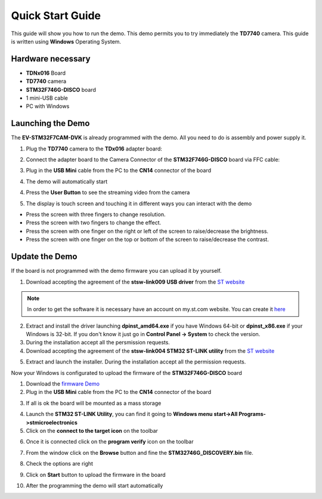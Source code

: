 .. index:: qs

.. _quick:

Quick Start Guide
=================

This guide will show you how to run the demo. This demo permits you to try immediately the **TD7740** camera.
This guide is written using **Windows** Operating System.

Hardware necessary
------------------

- **TDNx016** Board
- **TD7740** camera
- **STM32F746G-DISCO** board
- 1 mini-USB cable
- PC with Windows

Launching the Demo
------------------

The **EV-STM32F7CAM-DVK** is already programmed with the demo. All you need to do is assembly and power supply it.

1. Plug the **TD7740** camera to the **TDx016** adapter board:

.. image:: _static/TDx016.jpg

2. Connect the adapter board to the Camera Connector of the **STM32F746G-DISCO** board via FFC cable:

.. image:: _static/connections.jpg

3. Plug in the **USB Mini** cable from the PC to the **CN14** connector of the board

.. image:: _static/power_demo.jpg

4. The demo will automatically start

.. image:: _static/start_demo.jpg

4. Press the **User Button** to see the streaming video from the camera

.. image:: _static/user_button.jpg

5. The display is touch screen and touching it in different ways you can interact with the demo

.. image:: _static/streaming_camera.jpg

- Press the screen with three fingers to change resolution.
- Press the screen with two fingers to change the effect.
- Press the screen with one finger on the right or left of the screen to raise/decrease the brightness.
- Press the screen with one finger on the top or bottom of the screen to raise/decrease the contrast.

Update the Demo
---------------

If the board is not programmed with the demo firmware you can upload it by yourself.

1. Download accepting the agreement of the **stsw-link009 USB driver** from the `ST website <http://www.st.com/content/st_com/en/products/embedded-software/development-tool-software/stsw-link009.html>`_

.. image:: _static/get_link009.jpg

.. note::

  In order to get the software it is necessary have an account on my.st.com website. You can create it `here <http://www.st.com/content/st_com/en/user-registration.html?referrer=https://my.st.com/content/my_st_com/en/products/embedded-software/development-tool-software/stsw-link009.license%3d1473754475284.html>`_
  
2. Extract and install the driver launching **dpinst_amd64.exe** if you have Windows 64-bit or **dpinst_x86.exe** if your Windows is 32-bit. If you don't know it just go in **Control Panel -> System** to check the version.

3. During the installation accept all the persmission requests.

4. Download accepting the agreement of the **stsw-link004 STM32 ST-LINK utility** from the `ST website <http://www.st.com/content/st_com/en/products/embedded-software/development-tool-software/stsw-link004.html>`_

.. image:: _static/get_link004.jpg

5. Extract and launch the installer. During the installation accept all the permission requests.

Now your Windows is configurated to upload the firmware of the **STM32F746G-DISCO** board

1. Download the `firmware Demo <_static/STM32746G_DISCOVERY.bin>`_

2. Plug in the **USB Mini** cable from the PC to the **CN14** connector of the board

.. image:: _static/power_demo.jpg

3. If all is ok the board will be mounted as a mass storage

.. image:: _static/masstorage.jpg

4. Launch the **STM32 ST-LINK Utility**, you can find it going to **Windows menu start->All Programs->stmicroelectronics**

5. Click on the **connect to the target icon** on the toolbar

.. image:: _static/connect_target.jpg

6. Once it is connected click on the **program verify** icon on the toolbar

.. image:: _static/program_target.jpg

7. From the window click on the **Browse** button and fine the **STM32746G_DISCOVERY.bin** file.

.. image:: _static/download_window_browse.jpg

8. Check the options are right

.. image:: _static/download_window_options.jpg

9. Click on **Start** button to upload the firmware in the board

.. image:: _static/download_window_start.jpg

10. After the programming the demo will start automatically

.. image:: _static/start_demo.jpg

